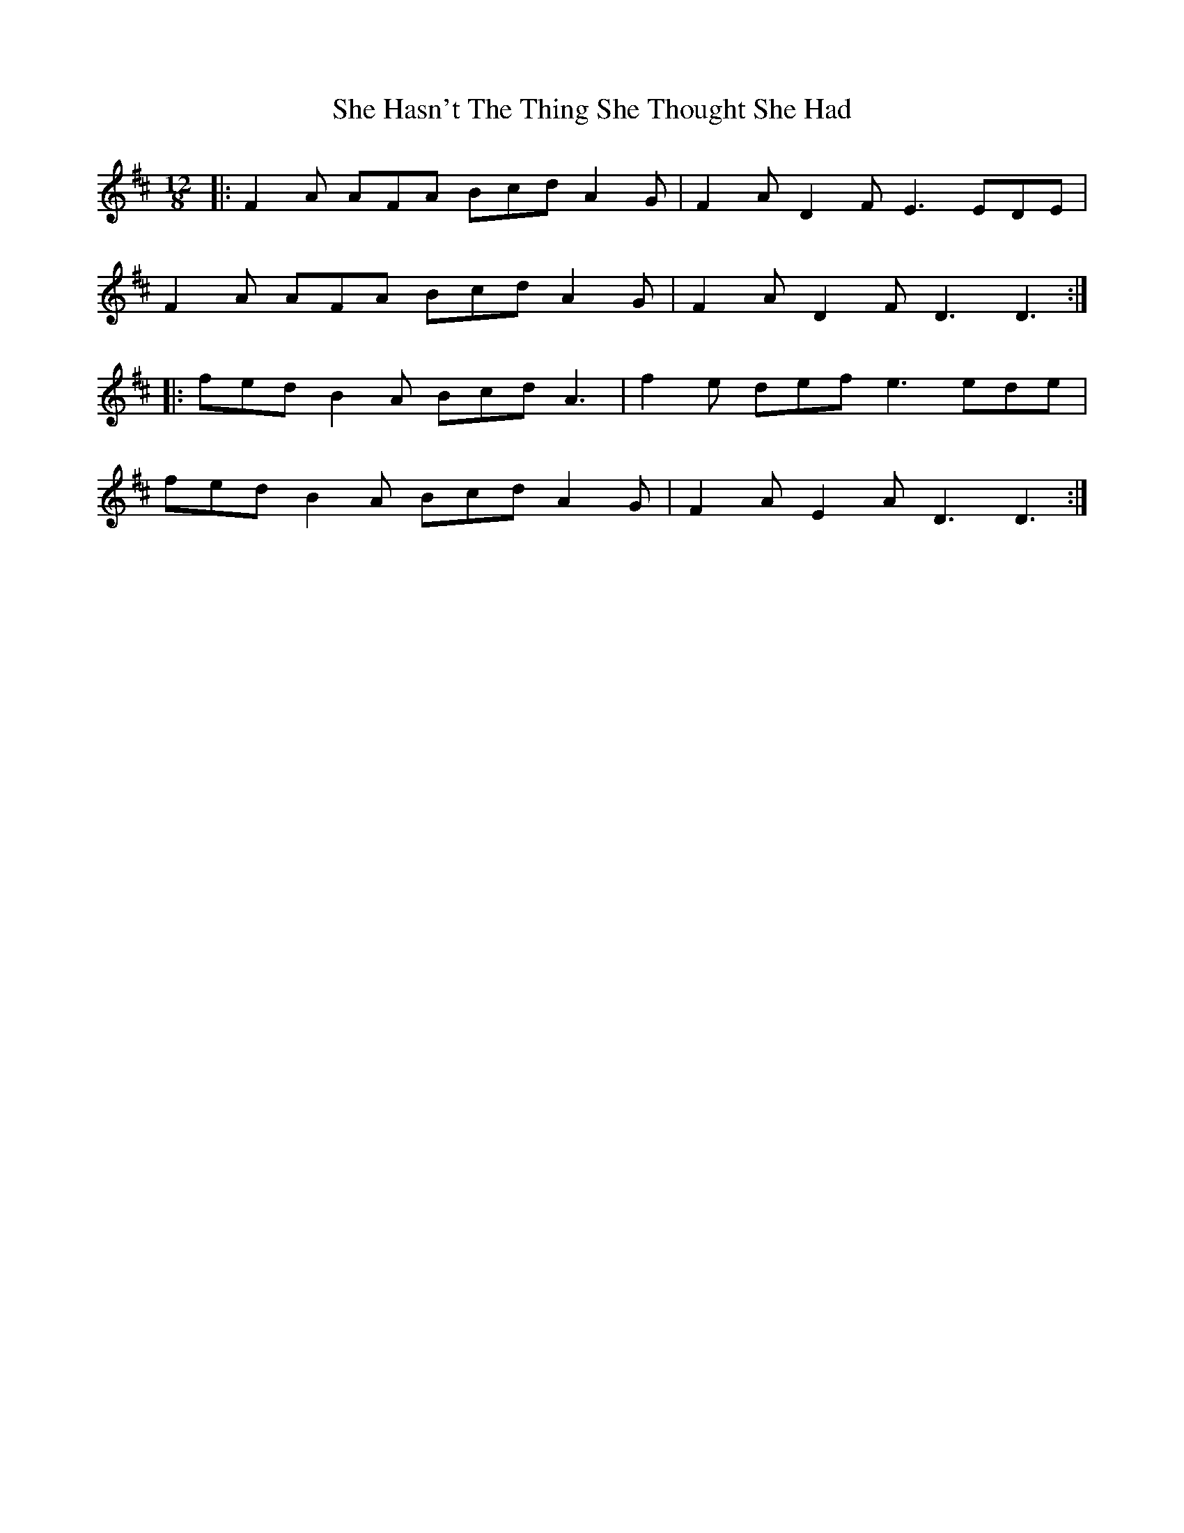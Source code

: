 X: 36682
T: She Hasn't The Thing She Thought She Had
R: slide
M: 12/8
K: Dmajor
|:F2 A AFA Bcd A2 G|F2 A D2 F E3 EDE|
F2 A AFA Bcd A2 G|F2 A D2 F D3 D3:|
|:fed B2 A Bcd A3|f2 e def e3 ede|
fed B2 A Bcd A2 G|F2 A E2 A D3 D3:|

